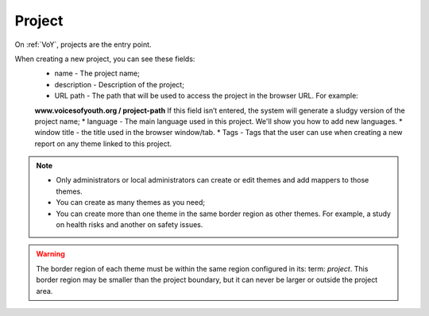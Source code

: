 Project
=======

On :ref:`VoY`, projects are the entry point.

When creating a new project, you can see these fields:
    * name - The project name;
    * description - Description of the project;
    * URL path - The path that will be used to access the project in the browser URL. For example:
    **www.voicesofyouth.org / project-path** If this field isn’t entered, the system will generate a sludgy version of the project name;
    * language - The main language used in this project. We'll show you how to add new languages.
    * window title - the title used in the browser window/tab.
    * Tags - Tags that the user can use when creating a new report on any theme linked to this project.

.. note::
    * Only administrators or local administrators can create or edit themes and add mappers to those themes.
    * You can create as many themes as you need;
    * You can create more than one theme in the same border region as other themes. For example, a study on health risks and another on safety issues.

.. warning::
    The border region of each theme must be within the same region configured in its: term: `project`. This border region may be smaller than the project boundary, but it can never be larger or outside the project area.

.. todo::
    Add a section to teach how to add a new language.
